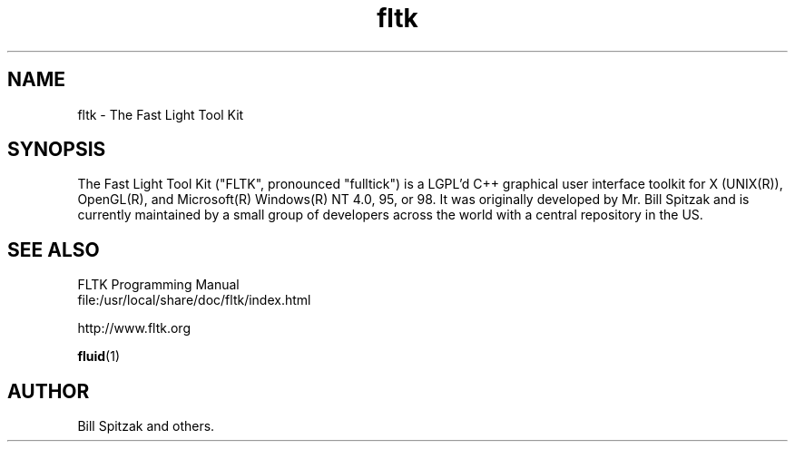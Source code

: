 .TH fltk 1 "Fast Light Tool Kit" "27 January 2001"
.SH NAME
fltk \- The Fast Light Tool Kit
.sp
.SH SYNOPSIS

The Fast Light Tool Kit ("FLTK", pronounced "fulltick") is a LGPL'd
C++ graphical user interface toolkit for X (UNIX(R)), OpenGL(R), and
Microsoft(R) Windows(R) NT 4.0, 95, or 98. It was originally developed
by Mr. Bill Spitzak and is currently maintained by a small group of
developers across the world with a central repository in the US.

.SH SEE ALSO
.nf
FLTK Programming Manual
file:/usr/local/share/doc/fltk/index.html
.PP
http://www.fltk.org
.PP
.BR fluid (1)
.SH AUTHOR
Bill Spitzak and others.
